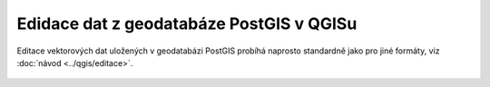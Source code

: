 Edidace dat z geodatabáze PostGIS v QGISu
=========================================

Editace vektorových dat uložených v geodatabázi PostGIS probíhá
naprosto standardně jako pro jiné formáty, viz :doc:`návod <../qgis/editace>`.

.. figure:: qgis-pg-edit.png
            :width: 700px
